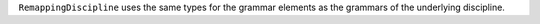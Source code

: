 ``RemappingDiscipline`` uses the same types for the grammar elements as the grammars of the underlying discipline.
